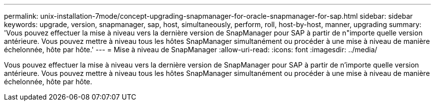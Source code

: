 ---
permalink: unix-installation-7mode/concept-upgrading-snapmanager-for-oracle-snapmanager-for-sap.html 
sidebar: sidebar 
keywords: upgrade, version, snapmanager, sap, host, simultaneously, perform, roll, host-by-host, manner, upgrading 
summary: 'Vous pouvez effectuer la mise à niveau vers la dernière version de SnapManager pour SAP à partir de n"importe quelle version antérieure. Vous pouvez mettre à niveau tous les hôtes SnapManager simultanément ou procéder à une mise à niveau de manière échelonnée, hôte par hôte.' 
---
= Mise à niveau de SnapManager
:allow-uri-read: 
:icons: font
:imagesdir: ../media/


[role="lead"]
Vous pouvez effectuer la mise à niveau vers la dernière version de SnapManager pour SAP à partir de n'importe quelle version antérieure. Vous pouvez mettre à niveau tous les hôtes SnapManager simultanément ou procéder à une mise à niveau de manière échelonnée, hôte par hôte.
